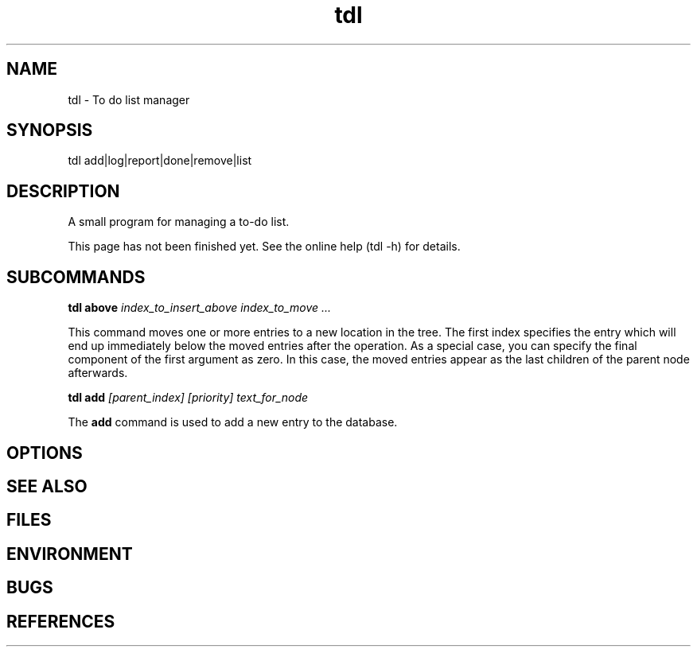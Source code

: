 .TH "tdl" 1L "August 2001"
.SH NAME
tdl \- To do list manager
.SH SYNOPSIS
tdl add|log|report|done|remove|list
.SH DESCRIPTION
A small program for managing a to-do list.
.PP
This page has not been finished yet.
See the online help (tdl -h) for details.
.SH SUBCOMMANDS
.B tdl above
.I index_to_insert_above
.I index_to_move ...
.PP
This command moves one or more entries to a new location in the tree.  The
first index specifies the entry which will end up immediately below the moved
entries after the operation.  As a special case, you can specify the final
component of the first argument as zero.  In this case, the moved entries
appear as the last children of the parent node afterwards.
.PP
.B tdl add
.I [parent_index]
.I [priority]
.I text_for_node
.PP
The
.B add
command is used to add a new entry to the database.

.SH OPTIONS
.SH SEE ALSO
.SH FILES
.SH ENVIRONMENT
.SH BUGS
.SH REFERENCES
